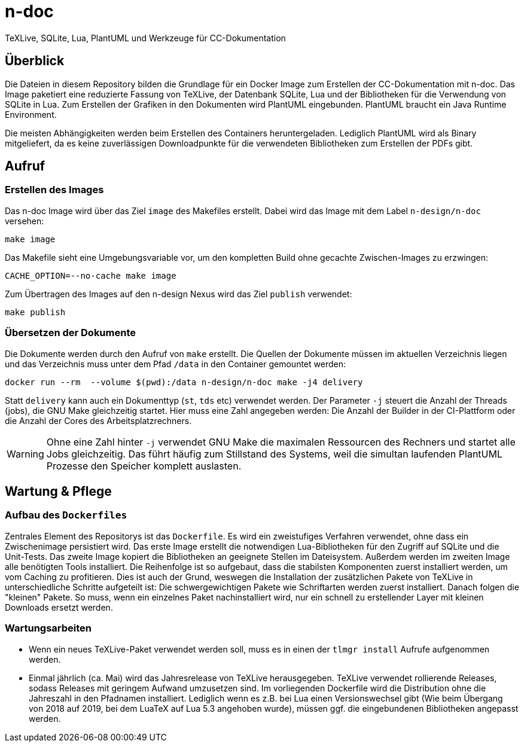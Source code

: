 = n-doc
TeXLive, SQLite, Lua, PlantUML und Werkzeuge für CC-Dokumentation

== Überblick

Die Dateien in diesem Repository bilden die Grundlage für ein Docker Image zum
Erstellen der CC-Dokumentation mit n-doc. Das Image paketiert eine
reduzierte Fassung von TeXLive, der Datenbank SQLite, Lua und der Bibliotheken
für die Verwendung von SQLite in Lua. Zum Erstellen der Grafiken in den
Dokumenten wird PlantUML eingebunden. PlantUML braucht ein Java Runtime
Environment.

Die meisten Abhängigkeiten werden beim Erstellen des Containers
heruntergeladen. Lediglich PlantUML wird als Binary mitgeliefert, da es keine
zuverlässigen Downloadpunkte für die verwendeten Bibliotheken zum Erstellen der
PDFs gibt.

== Aufruf

=== Erstellen des Images

Das n-doc Image wird über das Ziel `image` des Makefiles erstellt. Dabei wird
das Image mit dem Label `n-design/n-doc` versehen:

----
make image
----

Das Makefile sieht eine Umgebungsvariable vor, um den kompletten Build ohne
gecachte Zwischen-Images zu erzwingen:

----
CACHE_OPTION=--no-cache make image
----

Zum Übertragen des Images auf den n-design Nexus wird das Ziel `publish`
verwendet:

----
make publish
----


=== Übersetzen der Dokumente

Die Dokumente werden durch den Aufruf von `make` erstellt. Die Quellen der
Dokumente müssen im aktuellen Verzeichnis liegen und das Verzeichnis muss unter
dem Pfad `/data` in den Container gemountet werden:

----
docker run --rm  --volume $(pwd):/data n-design/n-doc make -j4 delivery
----

Statt `delivery` kann auch ein Dokumenttyp (`st`, `tds` etc) verwendet
werden. Der Parameter `-j` steuert die Anzahl der Threads (jobs), die GNU Make
gleichzeitig startet. Hier muss eine Zahl angegeben werden: Die Anzahl der
Builder in der CI-Plattform oder die Anzahl der Cores des Arbeitsplatzrechners.

WARNING: Ohne eine Zahl hinter `-j` verwendet GNU Make die maximalen Ressourcen
des Rechners und startet alle Jobs gleichzeitig. Das führt häufig zum Stillstand
des Systems, weil die simultan laufenden PlantUML Prozesse den Speicher komplett
auslasten.

== Wartung & Pflege

=== Aufbau des `Dockerfiles`

Zentrales Element des Repositorys ist das `Dockerfile`. Es wird ein zweistufiges
Verfahren verwendet, ohne dass ein Zwischenimage persistiert wird. Das erste
Image erstellt die notwendigen Lua-Bibliotheken für den Zugriff auf SQLite und
die Unit-Tests. Das zweite Image kopiert die Bibliotheken an geeignete Stellen
im Dateisystem. Außerdem werden im zweiten Image alle benötigten Tools
installiert. Die Reihenfolge ist so aufgebaut, dass die stabilsten Komponenten
zuerst installiert werden, um vom Caching zu profitieren. Dies ist auch der
Grund, weswegen die Installation der zusätzlichen Pakete von TeXLive in
unterschiedliche Schritte aufgeteilt ist: Die schwergewichtigen Pakete wie
Schriftarten werden zuerst installiert. Danach folgen die "kleinen" Pakete. So
muss, wenn ein einzelnes Paket nachinstalliert wird, nur ein schnell zu
erstellender Layer mit kleinen Downloads ersetzt werden.

=== Wartungsarbeiten

* Wenn ein neues TeXLive-Paket verwendet werden soll, muss es in einen der
  `tlmgr install` Aufrufe aufgenommen werden.

* Einmal jährlich (ca. Mai) wird das Jahresrelease von TeXLive
  herausgegeben. TeXLive verwendet rollierende Releases, sodass Releases mit
  geringem Aufwand umzusetzen sind. Im vorliegenden Dockerfile wird die
  Distribution ohne die Jahreszahl in den Pfadnamen installiert. Lediglich wenn es z.B. bei Lua einen Versionswechsel gibt (Wie beim Übergang
  von 2018 auf 2019, bei dem LuaTeX auf Lua 5.3 angehoben wurde),
  müssen ggf. die eingebundenen Bibliotheken angepasst werden.
